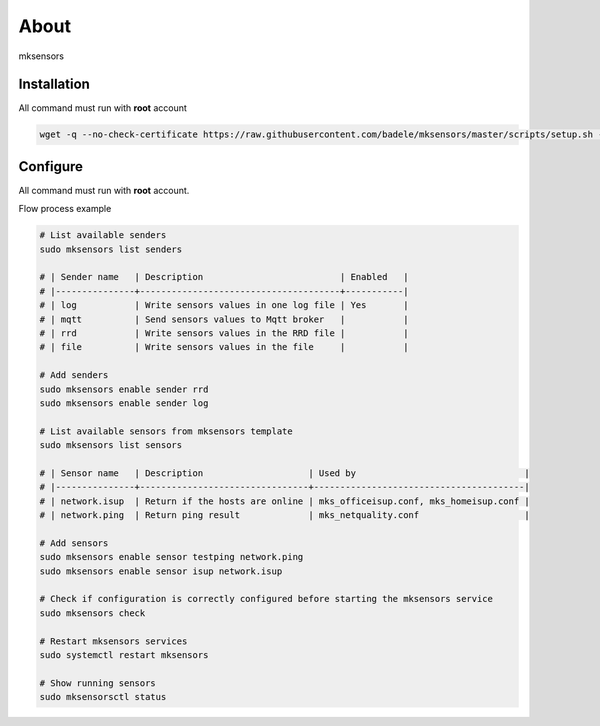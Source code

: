 About
-----

mksensors

Installation
============

All command must run with **root** account

.. code-block:: console

   wget -q --no-check-certificate https://raw.githubusercontent.com/badele/mksensors/master/scripts/setup.sh -O - | sudo bash -


Configure
=========

All command must run with **root** account.

Flow process example

.. code-block:: console

   # List available senders
   sudo mksensors list senders

   # | Sender name   | Description                          | Enabled   |
   # |---------------+--------------------------------------+-----------|
   # | log           | Write sensors values in one log file | Yes       |
   # | mqtt          | Send sensors values to Mqtt broker   |           |
   # | rrd           | Write sensors values in the RRD file |           |
   # | file          | Write sensors values in the file     |           |

   # Add senders
   sudo mksensors enable sender rrd
   sudo mksensors enable sender log

   # List available sensors from mksensors template
   sudo mksensors list sensors

   # | Sensor name   | Description                    | Used by                                |
   # |---------------+--------------------------------+----------------------------------------|
   # | network.isup  | Return if the hosts are online | mks_officeisup.conf, mks_homeisup.conf |
   # | network.ping  | Return ping result             | mks_netquality.conf                    |

   # Add sensors
   sudo mksensors enable sensor testping network.ping
   sudo mksensors enable sensor isup network.isup

   # Check if configuration is correctly configured before starting the mksensors service
   sudo mksensors check

   # Restart mksensors services
   sudo systemctl restart mksensors

   # Show running sensors
   sudo mksensorsctl status